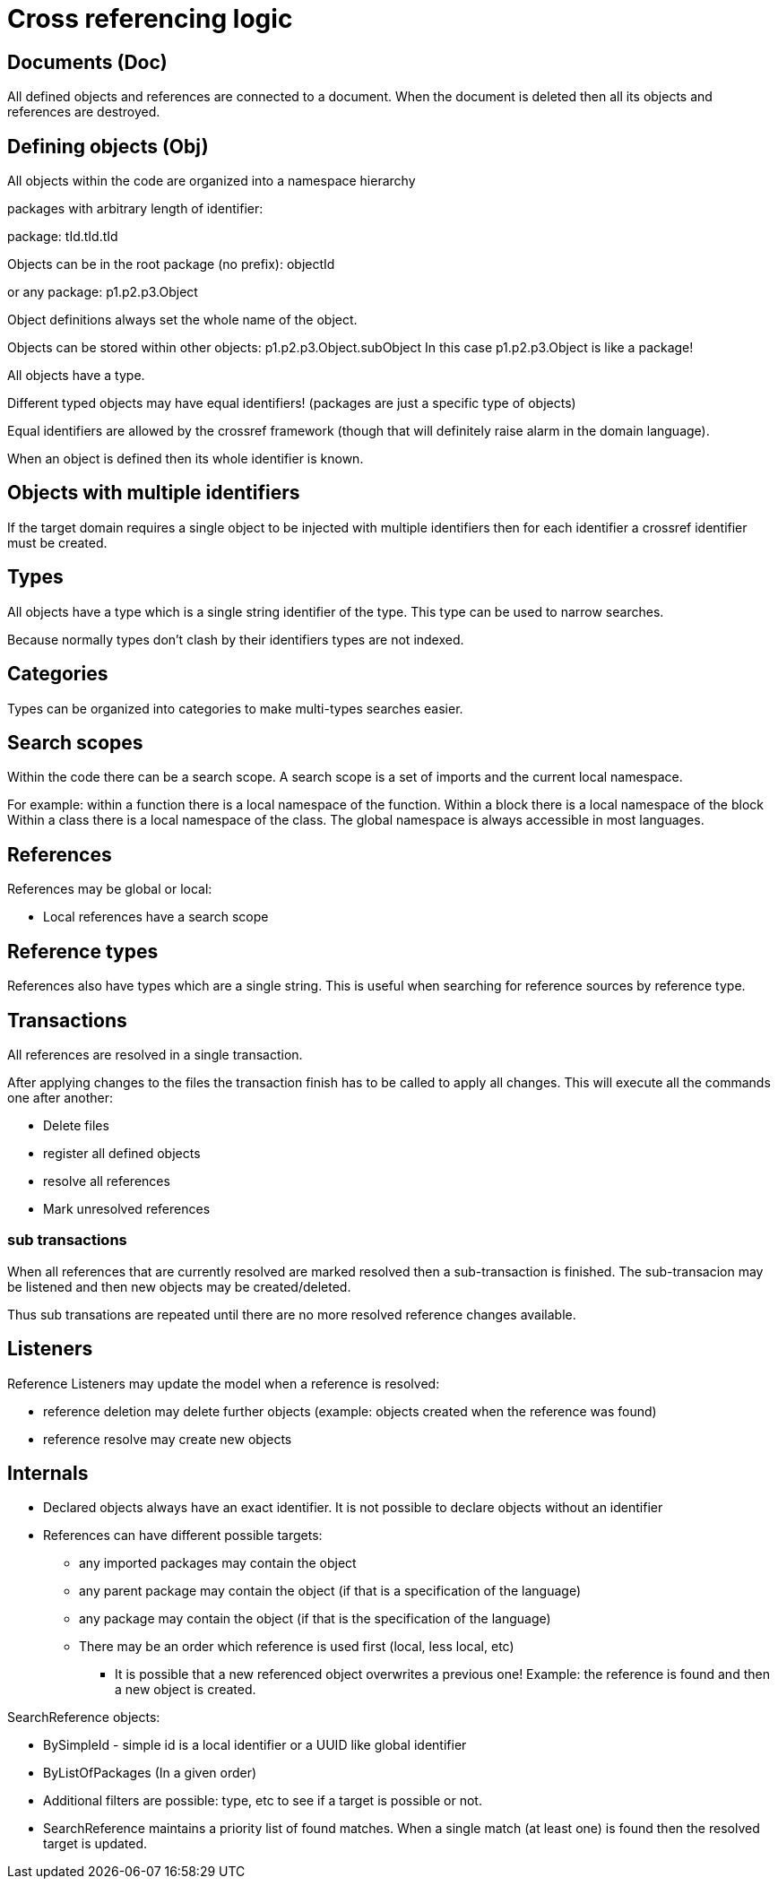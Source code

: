 = Cross referencing logic

== Documents (Doc)

All defined objects and references are connected to a document.
When the document is deleted then all its objects and references are destroyed.

== Defining objects (Obj)

All objects within the code are organized into a namespace hierarchy

packages with arbitrary length of identifier:

package: tId.tId.tId

Objects can be in the root package (no prefix): objectId

or any package: p1.p2.p3.Object

Object definitions always set the whole name of the object.

Objects can be stored within other objects:  p1.p2.p3.Object.subObject
In this case p1.p2.p3.Object is like a package!

All objects have a type.

Different typed objects may have equal identifiers!
(packages are just a specific type of objects)

Equal identifiers are allowed by the crossref framework (though that will definitely raise alarm in the domain language).

When an object is defined then its whole identifier is known.

== Objects with multiple identifiers

If the target domain requires a single object to be injected with multiple identifiers then for each identifier a crossref identifier must be created. 

== Types

All objects have a type which is a single string identifier of the type. This type can be used to narrow searches.

Because normally types don't clash by their identifiers types are not indexed.

== Categories

Types can be organized into categories to make multi-types searches easier.

== Search scopes

Within the code there can be a search scope. A search scope is a set of imports and the current local namespace.

For example: within a function there is a local namespace of the function.
Within a block there is a local namespace of the block
Within a class there is a local namespace of the class.
The global namespace is always accessible in most languages.

== References

References may be global or local:

 * Local references have a search scope
 
== Reference types

References also have types which are a single string.
This is useful when searching for reference sources by reference type.
 
== Transactions

All references are resolved in a single transaction.

After applying changes to the files the transaction finish has to be called to apply all changes. This will execute all the commands one after another:

 * Delete files
 * register all defined objects
 * resolve all references
 * Mark unresolved references

=== sub transactions

When all references that are currently resolved are marked resolved then a sub-transaction is finished. The sub-transacion may be listened and then new objects may be created/deleted.

Thus sub transations are repeated until there are no more resolved reference changes available.
 
== Listeners

Reference Listeners may update the model when a reference is resolved:

 * reference deletion may delete further objects (example: objects created when the reference was found)
 * reference resolve may create new objects

== Internals

 * Declared objects always have an exact identifier. It is not possible to declare objects without an identifier
 * References can have different possible targets:
 ** any imported packages may contain the object
 ** any parent package may contain the object (if that is a specification of the language)
 ** any package may contain the object (if that is the specification of the language)
 ** There may be an order which reference is used first (local, less local, etc)
 *** It is possible that a new referenced object overwrites a previous one! Example: the reference is found and then a new object is created.

SearchReference objects:

 * BySimpleId - simple id is a local identifier or a UUID like global identifier
 * ByListOfPackages (In a given order)
 * Additional filters are possible: type, etc to see if a target is possible or not.

 * SearchReference maintains a priority list of found matches. When a single match (at least one) is found then the resolved target is updated.









